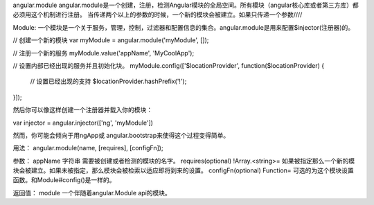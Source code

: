 angular.module
angular.module是一个创建，注册，检测Angular模块的全局空间。所有模块（angular核心库或者第三方库）都必须用这个机制进行注册。
当传递两个以上的参数的时候，一个新的模块会被建立。如果只传递一个参数////

Module:
一个模块是一个关于服务，管理，控制，过滤器和配置信息的集合。angular.module是用来配置$injector(注册器)的。

// 创建一个新的模块
var myModule = angular.module('myModule', []);

// 注册一个新的服务
myModule.value('appName', 'MyCoolApp');

// 设置内部已经出现的服务并且初始化块。
myModule.config(['$locationProvider', function($locationProvider) {
  // 设置已经出现的支持
  $locationProvider.hashPrefix('!');
}]);

然后你可以像这样创建一个注册器并载入你的模块：

var injector = angular.injector(['ng', 'myModule'])

然而，你可能会倾向于用ngApp或 angular.bootstrap来使得这个过程变得简单。

用法：
angular.module(name, [requires], [configFn]);

参数：
appName		字符串	需要被创建或者检测的模块的名字。
requires(optional)	!Array.<string>=	如果被指定那么一个新的模块会被建立。如果未被指定，那么模块会被检索以适应即将到来的设置。
configFn(optional)	Function=	可选的为这个模块设置函数。和Module#config()是一样的。

返回值：
module 	一个伴随着angular.Module api的模块。
